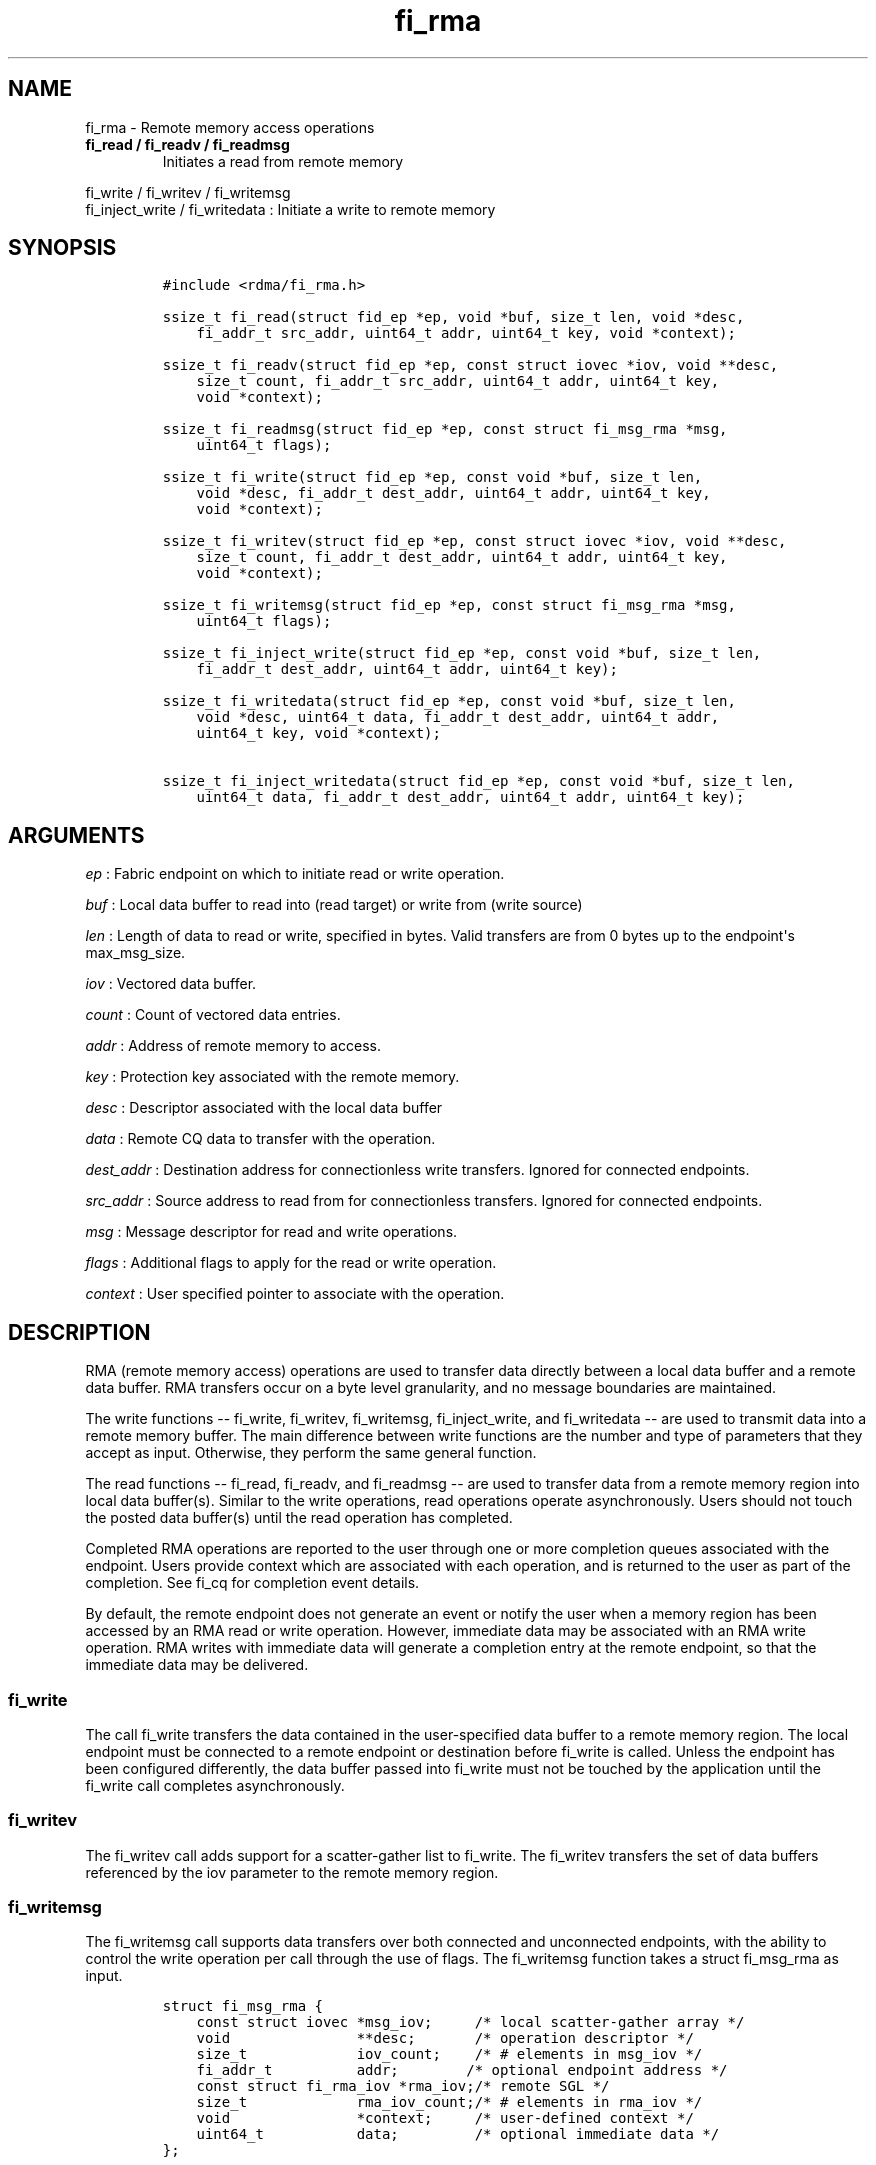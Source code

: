 .TH fi_rma 3 "2015\-09\-10" "Libfabric Programmer\[aq]s Manual" "\@VERSION\@"
.SH NAME
.PP
fi_rma - Remote memory access operations
.TP
.B fi_read / fi_readv / fi_readmsg
Initiates a read from remote memory
.RS
.RE
.PP
fi_write / fi_writev / fi_writemsg
.PD 0
.P
.PD
fi_inject_write / fi_writedata : Initiate a write to remote memory
.SH SYNOPSIS
.IP
.nf
\f[C]
#include\ <rdma/fi_rma.h>

ssize_t\ fi_read(struct\ fid_ep\ *ep,\ void\ *buf,\ size_t\ len,\ void\ *desc,
\ \ \ \ fi_addr_t\ src_addr,\ uint64_t\ addr,\ uint64_t\ key,\ void\ *context);

ssize_t\ fi_readv(struct\ fid_ep\ *ep,\ const\ struct\ iovec\ *iov,\ void\ **desc,
\ \ \ \ size_t\ count,\ fi_addr_t\ src_addr,\ uint64_t\ addr,\ uint64_t\ key,
\ \ \ \ void\ *context);

ssize_t\ fi_readmsg(struct\ fid_ep\ *ep,\ const\ struct\ fi_msg_rma\ *msg,
\ \ \ \ uint64_t\ flags);

ssize_t\ fi_write(struct\ fid_ep\ *ep,\ const\ void\ *buf,\ size_t\ len,
\ \ \ \ void\ *desc,\ fi_addr_t\ dest_addr,\ uint64_t\ addr,\ uint64_t\ key,
\ \ \ \ void\ *context);

ssize_t\ fi_writev(struct\ fid_ep\ *ep,\ const\ struct\ iovec\ *iov,\ void\ **desc,
\ \ \ \ size_t\ count,\ fi_addr_t\ dest_addr,\ uint64_t\ addr,\ uint64_t\ key,
\ \ \ \ void\ *context);

ssize_t\ fi_writemsg(struct\ fid_ep\ *ep,\ const\ struct\ fi_msg_rma\ *msg,
\ \ \ \ uint64_t\ flags);

ssize_t\ fi_inject_write(struct\ fid_ep\ *ep,\ const\ void\ *buf,\ size_t\ len,
\ \ \ \ fi_addr_t\ dest_addr,\ uint64_t\ addr,\ uint64_t\ key);

ssize_t\ fi_writedata(struct\ fid_ep\ *ep,\ const\ void\ *buf,\ size_t\ len,
\ \ \ \ void\ *desc,\ uint64_t\ data,\ fi_addr_t\ dest_addr,\ uint64_t\ addr,
\ \ \ \ uint64_t\ key,\ void\ *context);

ssize_t\ fi_inject_writedata(struct\ fid_ep\ *ep,\ const\ void\ *buf,\ size_t\ len,
\ \ \ \ uint64_t\ data,\ fi_addr_t\ dest_addr,\ uint64_t\ addr,\ uint64_t\ key);
\f[]
.fi
.SH ARGUMENTS
.PP
\f[I]ep\f[] : Fabric endpoint on which to initiate read or write
operation.
.PP
\f[I]buf\f[] : Local data buffer to read into (read target) or write
from (write source)
.PP
\f[I]len\f[] : Length of data to read or write, specified in bytes.
Valid transfers are from 0 bytes up to the endpoint\[aq]s max_msg_size.
.PP
\f[I]iov\f[] : Vectored data buffer.
.PP
\f[I]count\f[] : Count of vectored data entries.
.PP
\f[I]addr\f[] : Address of remote memory to access.
.PP
\f[I]key\f[] : Protection key associated with the remote memory.
.PP
\f[I]desc\f[] : Descriptor associated with the local data buffer
.PP
\f[I]data\f[] : Remote CQ data to transfer with the operation.
.PP
\f[I]dest_addr\f[] : Destination address for connectionless write
transfers.
Ignored for connected endpoints.
.PP
\f[I]src_addr\f[] : Source address to read from for connectionless
transfers.
Ignored for connected endpoints.
.PP
\f[I]msg\f[] : Message descriptor for read and write operations.
.PP
\f[I]flags\f[] : Additional flags to apply for the read or write
operation.
.PP
\f[I]context\f[] : User specified pointer to associate with the
operation.
.SH DESCRIPTION
.PP
RMA (remote memory access) operations are used to transfer data directly
between a local data buffer and a remote data buffer.
RMA transfers occur on a byte level granularity, and no message
boundaries are maintained.
.PP
The write functions -- fi_write, fi_writev, fi_writemsg,
fi_inject_write, and fi_writedata -- are used to transmit data into a
remote memory buffer.
The main difference between write functions are the number and type of
parameters that they accept as input.
Otherwise, they perform the same general function.
.PP
The read functions -- fi_read, fi_readv, and fi_readmsg -- are used to
transfer data from a remote memory region into local data buffer(s).
Similar to the write operations, read operations operate asynchronously.
Users should not touch the posted data buffer(s) until the read
operation has completed.
.PP
Completed RMA operations are reported to the user through one or more
completion queues associated with the endpoint.
Users provide context which are associated with each operation, and is
returned to the user as part of the completion.
See fi_cq for completion event details.
.PP
By default, the remote endpoint does not generate an event or notify the
user when a memory region has been accessed by an RMA read or write
operation.
However, immediate data may be associated with an RMA write operation.
RMA writes with immediate data will generate a completion entry at the
remote endpoint, so that the immediate data may be delivered.
.SS fi_write
.PP
The call fi_write transfers the data contained in the user-specified
data buffer to a remote memory region.
The local endpoint must be connected to a remote endpoint or destination
before fi_write is called.
Unless the endpoint has been configured differently, the data buffer
passed into fi_write must not be touched by the application until the
fi_write call completes asynchronously.
.SS fi_writev
.PP
The fi_writev call adds support for a scatter-gather list to fi_write.
The fi_writev transfers the set of data buffers referenced by the iov
parameter to the remote memory region.
.SS fi_writemsg
.PP
The fi_writemsg call supports data transfers over both connected and
unconnected endpoints, with the ability to control the write operation
per call through the use of flags.
The fi_writemsg function takes a struct fi_msg_rma as input.
.IP
.nf
\f[C]
struct\ fi_msg_rma\ {
\ \ \ \ const\ struct\ iovec\ *msg_iov;\ \ \ \ \ /*\ local\ scatter-gather\ array\ */
\ \ \ \ void\ \ \ \ \ \ \ \ \ \ \ \ \ \ \ **desc;\ \ \ \ \ \ \ /*\ operation\ descriptor\ */
\ \ \ \ size_t\ \ \ \ \ \ \ \ \ \ \ \ \ iov_count;\ \ \ \ /*\ #\ elements\ in\ msg_iov\ */
\ \ \ \ fi_addr_t\ \ \ \ \ \ \ \ \ \ addr;\ \ \ \ \ \ \ \ /*\ optional\ endpoint\ address\ */
\ \ \ \ const\ struct\ fi_rma_iov\ *rma_iov;/*\ remote\ SGL\ */
\ \ \ \ size_t\ \ \ \ \ \ \ \ \ \ \ \ \ rma_iov_count;/*\ #\ elements\ in\ rma_iov\ */
\ \ \ \ void\ \ \ \ \ \ \ \ \ \ \ \ \ \ \ *context;\ \ \ \ \ /*\ user-defined\ context\ */
\ \ \ \ uint64_t\ \ \ \ \ \ \ \ \ \ \ data;\ \ \ \ \ \ \ \ \ /*\ optional\ immediate\ data\ */
};

struct\ fi_rma_iov\ {
\ \ \ \ uint64_t\ \ \ \ \ \ \ \ \ \ \ addr;\ \ \ \ \ \ \ \ \ /*\ target\ RMA\ address\ */
\ \ \ \ size_t\ \ \ \ \ \ \ \ \ \ \ \ \ len;\ \ \ \ \ \ \ \ \ \ /*\ size\ of\ target\ buffer\ */
\ \ \ \ uint64_t\ \ \ \ \ \ \ \ \ \ \ key;\ \ \ \ \ \ \ \ \ \ /*\ access\ key\ */
};
\f[]
.fi
.SS fi_inject_write
.PP
The write inject call is an optimized version of fi_write.
The fi_inject_write function behaves as if the FI_INJECT transfer flag
were set, and FI_COMPLETION were not.
That is, the data buffer is available for reuse immediately on returning
from from fi_inject_write, and no completion event will be generated for
this write.
The completion event will be suppressed even if the endpoint has not
been configured with FI_COMPLETION.
See the flags discussion below for more details.
.SS fi_writedata
.PP
The write data call is similar to fi_write, but allows for the sending
of remote CQ data (see FI_REMOTE_CQ_DATA flag) as part of the transfer.
.SS fi_inject_writedata
.PP
The inject write data call is similar to fi_inject_write, but allows for
the sending of remote CQ data (see FI_REMOTE_CQ_DATA flag) as part of
the transfer.
.SS fi_read
.PP
The fi_read call requests that the remote endpoint transfer data from
the remote memory region into the local data buffer.
The local endpoint must be connected to a remote endpoint or destination
before fi_read is called.
.SS fi_readv
.PP
The fi_readv call adds support for a scatter-gather list to fi_read.
The fi_readv transfers data from the remote memory region into the set
of data buffers referenced by the iov parameter.
.SS fi_readmsg
.PP
The fi_readmsg call supports data transfers over both connected and
unconnected endpoints, with the ability to control the read operation
per call through the use of flags.
The fi_readmsg function takes a struct fi_msg_rma as input.
.SH FLAGS
.PP
The fi_readmsg and fi_writemsg calls allow the user to specify flags
which can change the default data transfer operation.
Flags specified with fi_readmsg / fi_writemsg override most flags
previously configured with the endpoint, except where noted (see
fi_endpoint).
The following list of flags are usable with fi_readmsg and/or
fi_writemsg.
.PP
\f[I]FI_REMOTE_CQ_DATA\f[] : Applies to fi_writemsg and fi_writedata.
Indicates that remote CQ data is available and should be sent as part of
the request.
See fi_getinfo for additional details on FI_REMOTE_CQ_DATA.
.PP
\f[I]FI_COMPLETION\f[] : Indicates that a completion entry should be
generated for the specified operation.
The endpoint must be bound to an event queue with FI_COMPLETION that
corresponds to the specified operation, or this flag is ignored.
.PP
\f[I]FI_MORE\f[] : Indicates that the user has additional requests that
will immediately be posted after the current call returns.
Use of this flag may improve performance by enabling the provider to
optimize its access to the fabric hardware.
.PP
\f[I]FI_INJECT\f[] : Applies to fi_writemsg.
Indicates that the outbound data buffer should be returned to user
immediately after the write call returns, even if the operation is
handled asynchronously.
This may require that the underlying provider implementation copy the
data into a local buffer and transfer out of that buffer.
.PP
\f[I]FI_INJECT_COMPLETE\f[] : Applies to fi_writemsg.
Indicates that a completion should be generated when the source
buffer(s) may be reused.
.PP
\f[I]FI_TRANSMIT_COMPLETE\f[] : Applies to fi_writemsg.
Indicates that a completion should not be generated until the operation
has been successfully transmitted and is no longer being tracked by the
provider.
.PP
\f[I]FI_FENCE\f[] : Indicates that the requested operation, also known
as the fenced operation, be deferred until all previous operations
targeting the same target endpoint have completed.
.SH RETURN VALUE
.PP
Returns 0 on success.
On error, a negative value corresponding to fabric errno is returned.
Fabric errno values are defined in \f[C]rdma/fi_errno.h\f[].
.SH ERRORS
.PP
\f[I]-FI_EAGAIN\f[] : Indicates that the underlying provider currently
lacks the resources needed to initiate the requested operation.
This may be the result of insufficient internal buffering, in the case
of FI_INJECT, or processing queues are full.
The operation may be retried after additional provider resources become
available, usually through the completion of currently outstanding
operations.
.SH SEE ALSO
.PP
\f[C]fi_getinfo\f[](3), \f[C]fi_endpoint\f[](3), \f[C]fi_domain\f[](3),
\f[C]fi_cq\f[](3)
.SH AUTHORS
OpenFabrics.
